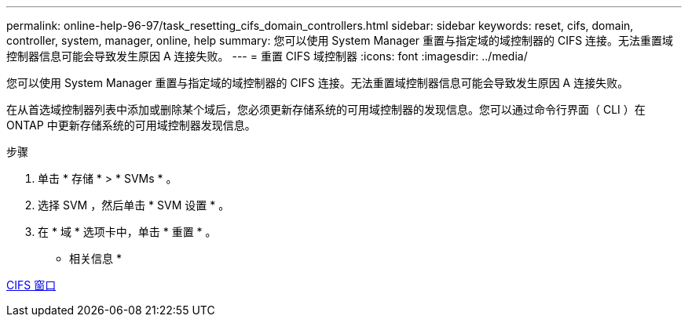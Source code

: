 ---
permalink: online-help-96-97/task_resetting_cifs_domain_controllers.html 
sidebar: sidebar 
keywords: reset, cifs, domain, controller, system, manager, online, help 
summary: 您可以使用 System Manager 重置与指定域的域控制器的 CIFS 连接。无法重置域控制器信息可能会导致发生原因 A 连接失败。 
---
= 重置 CIFS 域控制器
:icons: font
:imagesdir: ../media/


[role="lead"]
您可以使用 System Manager 重置与指定域的域控制器的 CIFS 连接。无法重置域控制器信息可能会导致发生原因 A 连接失败。

在从首选域控制器列表中添加或删除某个域后，您必须更新存储系统的可用域控制器的发现信息。您可以通过命令行界面（ CLI ）在 ONTAP 中更新存储系统的可用域控制器发现信息。

.步骤
. 单击 * 存储 * > * SVMs * 。
. 选择 SVM ，然后单击 * SVM 设置 * 。
. 在 * 域 * 选项卡中，单击 * 重置 * 。


* 相关信息 *

xref:reference_cifs_window.adoc[CIFS 窗口]
